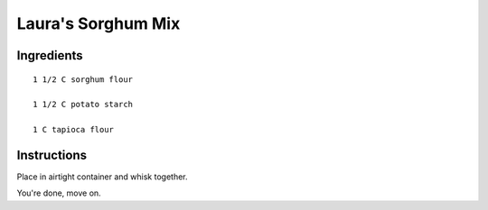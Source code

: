 
--------------------------
Laura's Sorghum Mix
--------------------------

Ingredients
*********************

::

    1 1/2 C sorghum flour

    1 1/2 C potato starch

    1 C tapioca flour


Instructions
*********************

Place in airtight container and whisk together. 

You're done, move on.